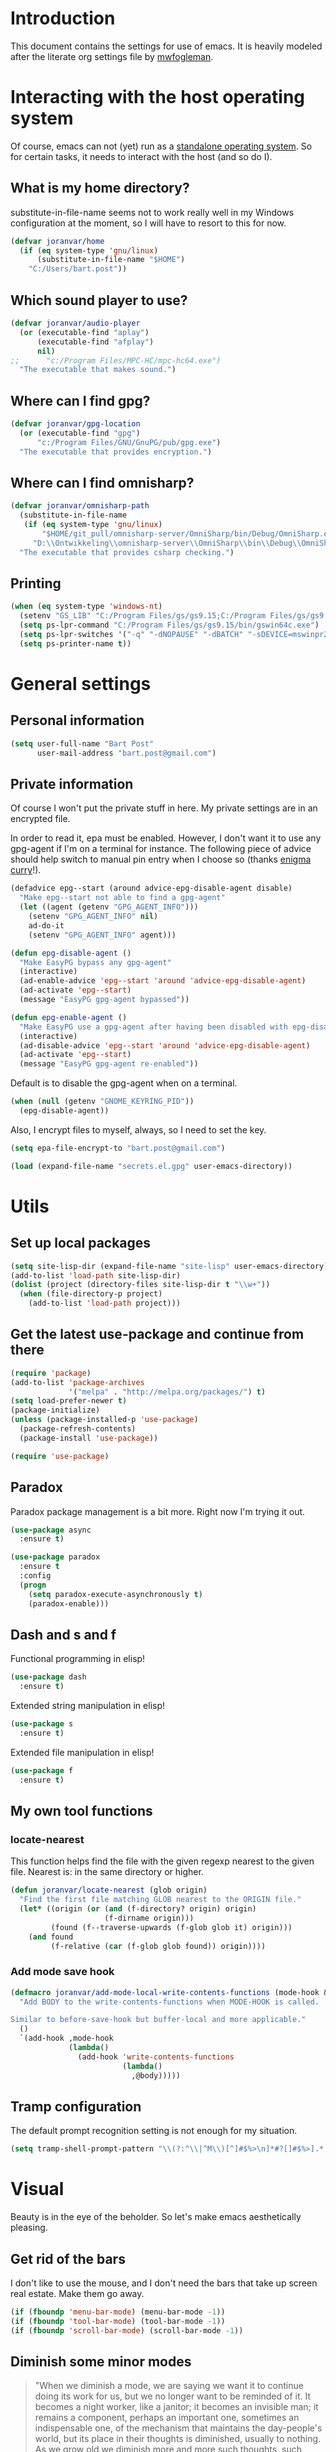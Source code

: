 * Introduction

This document contains the settings for use of emacs. It is heavily
modeled after the literate org settings file by [[https://github.com/mwfogleman/config][mwfogleman]].

* Interacting with the host operating system
Of course, emacs can not (yet) run as a [[http://c2.com/cgi/wiki?EmacsAsOperatingSystem][standalone operating
system]]. So for certain tasks, it needs to interact with the host (and
so do I).

** What is my home directory?

substitute-in-file-name seems not to work really well in my Windows
configuration at the moment, so I will have to resort to this for now.

#+BEGIN_SRC emacs-lisp
  (defvar joranvar/home
    (if (eq system-type 'gnu/linux)
        (substitute-in-file-name "$HOME")
      "C:/Users/bart.post"))
#+END_SRC

** Which sound player to use?
#+BEGIN_SRC emacs-lisp
  (defvar joranvar/audio-player
    (or (executable-find "aplay")
        (executable-find "afplay")
        nil)
  ;;      "c:/Program Files/MPC-HC/mpc-hc64.exe")
    "The executable that makes sound.")
#+END_SRC

** Where can I find gpg?
#+BEGIN_SRC emacs-lisp
  (defvar joranvar/gpg-location
    (or (executable-find "gpg")
        "c:/Program Files/GNU/GnuPG/pub/gpg.exe")
    "The executable that provides encryption.")
#+END_SRC

** Where can I find omnisharp?
#+BEGIN_SRC emacs-lisp
  (defvar joranvar/omnisharp-path
    (substitute-in-file-name
     (if (eq system-type 'gnu/linux)
         "$HOME/git_pull/omnisharp-server/OmniSharp/bin/Debug/OmniSharp.exe"
       "D:\\Ontwikkeling\\omnisharp-server\\OmniSharp\\bin\\Debug\\OmniSharp.exe"))
    "The executable that provides csharp checking.")
#+END_SRC

** Printing

#+BEGIN_SRC emacs-lisp
  (when (eq system-type 'windows-nt)
    (setenv "GS_LIB" "C:/Program Files/gs/gs9.15;C:/Program Files/gs/gs9.15/lib")
    (setq ps-lpr-command "C:/Program Files/gs/gs9.15/bin/gswin64c.exe")
    (setq ps-lpr-switches '("-q" "-dNOPAUSE" "-dBATCH" "-sDEVICE=mswinpr2"))
    (setq ps-printer-name t))
#+END_SRC

* General settings

** Personal information

#+begin_src emacs-lisp
  (setq user-full-name "Bart Post"
        user-mail-address "bart.post@gmail.com")
#+end_src

** Private information

Of course I won't put the private stuff in here. My private settings
are in an encrypted file.

In order to read it, epa must be enabled. However, I don't want it to
use any gpg-agent if I'm on a terminal for instance. The following
piece of advice should help switch to manual pin entry when I choose
so (thanks [[http://www.enigmacurry.com/2009/01/14/extending-emacs-with-advice/][enigma curry]]!).

#+BEGIN_SRC emacs-lisp
  (defadvice epg--start (around advice-epg-disable-agent disable)
    "Make epg--start not able to find a gpg-agent"
    (let ((agent (getenv "GPG_AGENT_INFO")))
      (setenv "GPG_AGENT_INFO" nil)
      ad-do-it
      (setenv "GPG_AGENT_INFO" agent)))

  (defun epg-disable-agent ()
    "Make EasyPG bypass any gpg-agent"
    (interactive)
    (ad-enable-advice 'epg--start 'around 'advice-epg-disable-agent)
    (ad-activate 'epg--start)
    (message "EasyPG gpg-agent bypassed"))

  (defun epg-enable-agent ()
    "Make EasyPG use a gpg-agent after having been disabled with epg-disable-agent"
    (interactive)
    (ad-disable-advice 'epg--start 'around 'advice-epg-disable-agent)
    (ad-activate 'epg--start)
    (message "EasyPG gpg-agent re-enabled"))
#+END_SRC

Default is to disable the gpg-agent when on a terminal.

#+BEGIN_SRC emacs-lisp
  (when (null (getenv "GNOME_KEYRING_PID"))
    (epg-disable-agent))
#+END_SRC

Also, I encrypt files to myself, always, so I need to set the key.

#+BEGIN_SRC emacs-lisp
  (setq epa-file-encrypt-to "bart.post@gmail.com")
#+END_SRC

#+BEGIN_SRC emacs-lisp
  (load (expand-file-name "secrets.el.gpg" user-emacs-directory))
#+END_SRC

* Utils

** Set up local packages

#+BEGIN_SRC emacs-lisp
  (setq site-lisp-dir (expand-file-name "site-lisp" user-emacs-directory))
  (add-to-list 'load-path site-lisp-dir)
  (dolist (project (directory-files site-lisp-dir t "\\w+"))
    (when (file-directory-p project)
      (add-to-list 'load-path project)))
#+END_SRC

** Get the latest use-package and continue from there

#+BEGIN_SRC emacs-lisp
  (require 'package)
  (add-to-list 'package-archives
               '("melpa" . "http://melpa.org/packages/") t)
  (setq load-prefer-newer t)
  (package-initialize)
  (unless (package-installed-p 'use-package)
    (package-refresh-contents)
    (package-install 'use-package))

  (require 'use-package)
#+END_SRC

** Paradox

Paradox package management is a bit more. Right now I'm trying it out.

#+BEGIN_SRC emacs-lisp
  (use-package async
    :ensure t)

  (use-package paradox
    :ensure t
    :config
    (progn
      (setq paradox-execute-asynchronously t)
      (paradox-enable)))
#+END_SRC

** Dash and s and f

Functional programming in elisp!

#+BEGIN_SRC emacs-lisp
  (use-package dash
    :ensure t)
#+END_SRC

Extended string manipulation in elisp!

#+BEGIN_SRC emacs-lisp
  (use-package s
    :ensure t)
#+END_SRC

Extended file manipulation in elisp!

#+BEGIN_SRC emacs-lisp
  (use-package f
    :ensure t)
#+END_SRC

** My own tool functions

*** locate-nearest

This function helps find the file with the given regexp nearest to the
given file. Nearest is: in the same directory or higher.

#+BEGIN_SRC emacs-lisp
  (defun joranvar/locate-nearest (glob origin)
    "Find the first file matching GLOB nearest to the ORIGIN file."
    (let* ((origin (or (and (f-directory? origin) origin)
                       (f-dirname origin)))
           (found (f--traverse-upwards (f-glob glob it) origin)))
      (and found
           (f-relative (car (f-glob glob found)) origin))))
#+END_SRC

*** Add mode save hook

#+BEGIN_SRC emacs-lisp
  (defmacro joranvar/add-mode-local-write-contents-functions (mode-hook &rest body)
    "Add BODY to the write-contents-functions when MODE-HOOK is called.

  Similar to before-save-hook but buffer-local and more applicable."
    ()
    `(add-hook ,mode-hook
               (lambda()
                 (add-hook 'write-contents-functions
                           (lambda()
                             ,@body)))))
#+END_SRC

** Tramp configuration

The default prompt recognition setting is not enough for my situation.

#+BEGIN_SRC emacs-lisp
  (setq tramp-shell-prompt-pattern "\\(?:^\\|^M\\)[^]#$%>\n]*#?[]#$%>].* *\\(^[\\[[0-9;]*[a-zA-Z] *\\)*")
#+END_SRC

* Visual

Beauty is in the eye of the beholder. So let's make emacs
aesthetically pleasing.

** Get rid of the bars

I don't like to use the mouse, and I don't need the bars that take up
screen real estate. Make them go away.

#+BEGIN_SRC emacs-lisp
  (if (fboundp 'menu-bar-mode) (menu-bar-mode -1))
  (if (fboundp 'tool-bar-mode) (tool-bar-mode -1))
  (if (fboundp 'scroll-bar-mode) (scroll-bar-mode -1))
#+END_SRC

** Diminish some minor modes

#+BEGIN_QUOTE
"When we diminish a mode, we are saying we want it to continue doing
its work for us, but we no longer want to be reminded of it. It
becomes a night worker, like a janitor; it becomes an invisible man;
it remains a component, perhaps an important one, sometimes an
indispensable one, of the mechanism that maintains the day-people's
world, but its place in their thoughts is diminished, usually to
nothing. As we grow old we diminish more and more such thoughts, such
people, usually to nothing."
#+END_QUOTE

- Will Mengarini in [[http://www.eskimo.com/~seldon/diminish.el][diminish.el]]

#+BEGIN_SRC emacs-lisp
  (use-package diminish
    :ensure t)
#+END_SRC

** Choose a theme

I used to have solarized, but I'm gonna try [[https://github.com/fniessen/emacs-leuven-theme][Leuven-theme]] for a
while. It works great with org-mode.

#+BEGIN_SRC emacs-lisp
  (load-theme 'leuven t)
#+END_SRC

I also want the whole line to be fontified (background color) in
org-mode headings.

#+BEGIN_SRC emacs-lisp
  (setq org-fontify-whole-heading-line t)
#+END_SRC

For dark mode, tango-2 seems best suited.

#+BEGIN_SRC emacs-lisp
  (use-package tango-2-theme
    :ensure t
    :defer t)
#+END_SRC

** Toggle between light and dark
I want to be able to toggle between light and dark mode (when contrast is needed).

#+BEGIN_SRC emacs-lisp
  (defvar joranvar/dark-theme 'tango-2
    "Theme for dark frame background mode")

  (defvar joranvar/light-theme 'leuven
    "Theme for light frame background mode")

  (defun joranvar/switch-frame-background-mode ()
    "Switch background mode from light to dark, and adjust the theme accordingly."
    (interactive)
    (-let (((old-theme new-mode new-theme) (if (eq frame-background-mode 'dark)
                                               '(joranvar/dark-theme light joranvar/light-theme)
                                             '(joranvar/light-theme dark joranvar/dark-theme))))
      (setq frame-background-mode new-mode)
      (disable-theme (symbol-value old-theme))
      (load-theme (symbol-value new-theme) t)))

  (global-set-key (kbd "C-c t") #'joranvar/switch-frame-background-mode)
#+END_SRC

** Font size

Set a smaller font size. More text on the screen is better.

#+BEGIN_SRC emacs-lisp
  (set-face-attribute 'default nil :height (if (eq system-type 'gnu/linux) 100 90))
#+END_SRC

** Fontify in org-mode

This goes a long way!

#+BEGIN_SRC emacs-lisp
  (setq org-src-fontify-natively t)
#+END_SRC

** Pretty symbols

Yummy looking code everywhere!

#+BEGIN_SRC emacs-lisp
  (global-prettify-symbols-mode t)
#+END_SRC

* Email

Gnus should be a nice mail reader, so I'm gonna try and use it for my
work mails when at work.

** Gnus

#+BEGIN_SRC emacs-lisp
    (use-package gnus
      :ensure t
      :config
      (progn
#+END_SRC

*** Incoming mail at work

I used to poll through davmail directly, but now I'm trying the
offlineimap way, and have everything sent to my inbox locally.

#+BEGIN_SRC emacs-lisp
  (add-to-list 'gnus-secondary-select-methods `(nnimap "server"
                                                       (nnimap-address ,joranvar/mailserver)
                                                       (nnimap-user ,joranvar/server-user)
                                                       (nnimap-stream network)
                                                       (nnimap-server-port 143)))

  (add-to-list 'gnus-secondary-select-methods `(nnimap "gmail"
                                                       (nnimap-address ,joranvar/mailserver)
                                                       (nnimap-user ,joranvar/gmail-user)
                                                       (nnimap-stream network)
                                                       (nnimap-server-port 143)))
#+END_SRC

*** Outgoing mail

#+BEGIN_SRC emacs-lisp
  (setq gnus-posting-styles `(("^nnimap\\+server:"
                               (address ,joranvar/work-mail)
                               ("X-Message-SMTP-Method" ,(concat "smtp localhost 1025 " joranvar/work-mail))
                               (signature ,joranvar/work-signature))
                              ("^nnimap\\+gmail:"
                               (address joranvar/gmail-mail)
                               ("X-Message-SMTP-Method" ,(concat "smtp smtp.gmail.com 587 " joranvar/gmail-mail)))))
#+END_SRC

*** Formatting mail

The following converts org-mode style to a multipart/alternative mime
section.

#+BEGIN_SRC emacs-lisp
  (defun joranvar/htmlize-signature (signature)
    "Create html from a SIGNATURE."
    (s-join "<br />\n" (--map-indexed (cond ((s-contains? "@" it)
                                             (s-lex-format "<a style='font-size:9pt' href='mailto:${it}'>${it}</a>"))
                                            ((s-starts-with? "www." it)
                                             (s-lex-format "<a style='font-size:9pt' href='http://${it}'>${it}</a>"))
                                            ((s-starts-with? "S" it)
                                             (s-lex-format "<span style='font-size:9pt; color:#003366'><b>${it}</b></span>"))
                                            ((s-starts-with? "Before printing" it)
                                             (s-lex-format "<span style='font-size:9pt; color:#00B050'><b>${it}</b></span>"))
                                            ((s-starts-with? "DISCLAIMER: " it)
                                             (let ((disclaimer-text (s-chop-prefix "DISCLAIMER: " it)))
                                               (s-lex-format "<span style='font-size:8pt; color:#6F6F6E'><b>DISCLAIMER: </b>${disclaimer-text}</span>")))
                                            ((eq it-index 1)
                                             (s-lex-format "<span style='font-size:10pt; color:#003366'><b>${it}</b></span>"))
                                            ((eq it-index 2)
                                             (s-lex-format "<span style='font-size:9pt; color:gray'>${it}</span><span style='font-size:7pt'><br /></span>"))
                                            (t
                                             (s-lex-format "<span style='font-size:9pt; color:gray'>${it}</span>"))
                                            )
                                      (s-lines signature))))

  (defun joranvar/org-mime ()
    "Convert the body of this message from org-mode format to multipart/alternative html."
    (interactive)
    (save-excursion
      (let* ((body-point (progn (message-goto-body) (when (looking-at "^\<#secure") (forward-line)) (point)))
             (signature-point (progn (message-goto-signature) (point)))
             (body-text (buffer-substring-no-properties body-point signature-point))
             (signature-text (buffer-substring-no-properties signature-point (point-max))))
        (goto-char body-point)
        (set-mark signature-point)
        (org-html-convert-region-to-html)
        (insert (joranvar/htmlize-signature signature-text))
        (insert "\n<#/multipart>")
        (kill-region (point) (point-max))
        (goto-char body-point)
        (insert (concat "<#multipart type=alternative>\n" body-text "\n" signature-text "\n<#part type=text/html>\n")))))
#+END_SRC

*** Fetching mail

I use offlineimap, and do not want to have that autocycling, so I will
manually ask it to get the mail, please.

#+BEGIN_SRC emacs-lisp
  (add-hook 'gnus-get-new-news-hook
            (lambda ()
              (async-start
               `(lambda ()
                  (package-initialize)
                  (require 'dash)
                  (shell-command
                   (concat
                    (if (eq system-type 'windows-nt)
                        "plink -load Home "
                      ,(concat "ssh " joranvar/mailserver))
                    " 'offlineimap'") "*offline-imap*")
                  (with-current-buffer "*offline-imap*"
                    (goto-char (point-min))
                    (--map (cons (car it) (length (cdr it)))
                           (--group-by it
                                       (--unfold
                                        (when (re-search-forward "^ Copy.*-> Local-\\(.*\\)$" nil t)
                                          (cons (substring-no-properties (match-string 1)) nil))
                                        nil)))))
               (lambda (result)
                 (when result
                   (sauron-add-event
                    'gnus
                    3
                    (s-lex-format "${result}")
                    nil
                    nil))))))
#+END_SRC

*** Refresh mail

Do this every five minutes, idle or not (async anyway).

#+BEGIN_SRC emacs-lisp
  (gnus-demon-add-handler #'gnus-demon-scan-news 5 nil)
  (setq gnus-demon-timestep 60)
  (gnus-demon-init)
#+END_SRC

*** Gravatars

Show me your face!

#+BEGIN_SRC emacs-lisp
  (setq gnus-treat-from-gravatar 'head)
#+END_SRC

*** Display of the summary buffer

#+BEGIN_SRC emacs-lisp
  (setq gnus-summary-line-format "%U%R%z%I%(%[%4L: %-23,23f%]%) %o %s\n")
#+END_SRC

*** Sign mails by default

#+BEGIN_SRC emacs-lisp
    (add-hook 'gnus-message-setup-hook 'mml-secure-message-sign-pgpmime)
#+END_SRC

*** Verify and decrypt pgp/mime by default

#+BEGIN_SRC emacs-lisp
  (setq mm-decrypt-option 'always)
  (setq mm-verify-option 'always)

  (setq gnus-unbuttonized-mime-types nil)
#+END_SRC

*** End of gnus config

#+BEGIN_SRC emacs-lisp
  ))
#+END_SRC

*** Outgoing mail at work

#+BEGIN_SRC emacs-lisp
  (use-package smtpmail
    :ensure t
    :config
    (setq send-mail-function 'smtpmail-send-it
          smtpmail-default-smtp-server "127.0.0.1"
          smtpmail-stream-type 'network
          smtpmail-smtp-service 1025
          smtpmail-auth-credentials "~/.authinfo.gpg"))
#+END_SRC

*** bbdb

Manage contacts!

#+BEGIN_SRC emacs-lisp
    (use-package bbdb
      :ensure t
      :config
      (progn
        (bbdb-initialize 'gnus 'message)
        (bbdb-insinuate-message)
        (bbdb-insinuate-gnus)))
#+END_SRC

* Productivity

** Pomodoro

I like to work with the pomodoro technique. The ticking sound reminds
me that I need to keep my focus.

#+BEGIN_SRC emacs-lisp
  (use-package org-pomodoro
    :ensure t
    :init (setq org-pomodoro-play-ticking-sounds (and joranvar/audio-player t)
                org-pomodoro-audio-player joranvar/audio-player))
#+END_SRC

** Kanban

This should visualise what I'm working on in any buffer. As I cannot
(yet) use the pomodoro tracker sounds above, I still like to have some
place to watch the stuff.

#+BEGIN_SRC emacs-lisp
  (use-package kanban
    :ensure t)
#+END_SRC

* Org mode

Keeping things organized, that's an aspiration I'd like to fulfill,
and org-mode might be the tool that'll save me.

#+BEGIN_SRC emacs-lisp
  (use-package org
    :init (progn
            (defvar joranvar/org-directory (f-join joranvar/home "Documents/org")
              "The location of my org files.")
            (defvar joranvar/org-default (f-join joranvar/org-directory "default.org")
              "The location of my default org file."))
    :bind (("C-c a" . org-agenda)
           ("C-c c" . org-capture))
    :config
    (progn
      (setq org-agenda-files
            (-distinct
             (-concat org-agenda-files
                      (f--files joranvar/org-directory
                                (and (f-ext? it "org")
                                     (not (s-ends-with? "~" (f-filename it))))
                                t)))
            org-time-clocksum-format '(:hours "%d" :require-hours t :minutes ":%02d" :require-minutes t)
            org-clock-into-drawer t
            org-log-into-drawer t
            org-startup-folded 'content
            org-clock-clocked-in-display 'both
            org-use-speed-commands t)
      (require 'org-capture)
      (--each '(("m" "Message" entry (file+headline joranvar/org-default "Incoming mail")
                 "* OPEN Reply to: %:from Subject: %:subject\n   SCHEDULED: %t\n   %U\n   %a" :clock-in t :clock-resume t :immediate-finish t)
                ("t" "todo" entry (file+headline joranvar/org-default "TASKS")
                 "* TODO %?\n%U\n%a\n" :clock-in t :clock-resume t)
                ("j" "Journal" entry (file+datetree joranvar/org-default "JOURNAL")
                 "* %?\n%U\n" :clock-in t :clock-resume t))
        (add-to-list 'org-capture-templates it))
      (setq org-clock-persist 'history)
      (org-clock-persistence-insinuate)

      (joranvar/add-mode-local-write-contents-functions
       'org-mode-hook
       (save-excursion
         (org-update-all-dblocks)
         (org-table-recalculate-buffer-tables)))

      ;; Part where I use settings from http://doc.norang.ca/org-mode.html to refile everywhere
      (setq org-refile-targets '((nil :maxlevel . 9)
                                 (org-agenda-files :maxlevel . 9)) ; Targets include this file and any file contributing to the agenda - up to 9 levels deep
            org-refile-use-outline-path t  ; Use full outline paths for refile targets - we file directly with HELM
            org-outline-path-complete-in-steps nil ; Targets complete directly with HELM
            org-refile-allow-creating-parent-nodes 'confirm) ; Allow refile to create parent tasks with confirmation

      ;; Workaround for a compatibility issue with the newest emacs from github?
      (defun org-font-lock-ensure ()
        (font-lock-fontify-buffer))))
#+END_SRC

** Jira integration

I like to use emacs for Jira, too!

#+BEGIN_SRC emacs-lisp
  (require 'org-jira)
  (setq jiralib-url joranvar/jira-server
        org-jira-default-jql "sprint in openSprints() AND component = \"Team Platform\" order by priority desc, created asc")
#+END_SRC

But I also like to experiment with my new jiralib-rest implementation.

#+BEGIN_SRC emacs-lisp
  (use-package jiralib-rest
    :load-path "site-lisp/org-jira"
    :pin manual)
#+END_SRC

** gnorb

This combines gnus, org-mode and bbdb (v3) for tracking and
planning. Let's load it up!

#+BEGIN_SRC emacs-lisp
  (use-package gnorb
    :load-path "site-lisp/"
    :pin manual
    :config
    (progn
      (gnus-registry-initialize)
      (add-to-list 'gnus-secondary-select-methods '(nngnorb "gnorb"))
      (gnorb-tracking-initialize)))
  ;;     (eval-after-load "gnorb-bbdb"
  ;;       '(progn
  ;;          (define-key bbdb-mode-map (kbd "O") 'gnorb-bbdb-tag-agenda)
  ;;          (define-key bbdb-mode-map (kbd "S") 'gnorb-bbdb-mail-search)
  ;;          (define-key bbdb-mode-map [remap bbdb-mail] 'gnorb-bbdb-mail)
  ;;          (define-key bbdb-mode-map (kbd "l") 'gnorb-bbdb-open-link)
  ;;          (global-set-key (kbd "C-c C") 'gnorb-bbdb-cite-contact)))

  ;;     (eval-after-load "gnorb-org"
  ;;       '(progn
  ;;          (org-defkey org-mode-map (kbd "C-c C") 'gnorb-org-contact-link)
  ;;          (org-defkey org-mode-map (kbd "C-c t") 'gnorb-org-handle-mail)
  ;;          (org-defkey org-mode-map (kbd "C-c e") 'gnorb-org-view)
  ;;          (org-defkey org-mode-map (kbd "C-c E") 'gnorb-org-email-subtree)
  ;;          (org-defkey org-mode-map (kbd "C-c V") 'gnorb-org-popup-bbdb)
  ;;          (setq gnorb-org-agenda-popup-bbdb t)
  ;;          (eval-after-load "org-agenda"
  ;;            '(progn (org-defkey org-agenda-mode-map (kbd "H") 'gnorb-org-handle-mail)
  ;;                    (org-defkey org-agenda-mode-map (kbd "V") 'gnorb-org-popup-bbdb)))))

  ;;     (eval-after-load "gnorb-gnus"
  ;;       '(progn
  ;;          (define-key gnus-summary-mime-map "a" 'gnorb-gnus-article-org-attach)
  ;;          (define-key gnus-summary-mode-map (kbd "C-c t") 'gnorb-gnus-incoming-do-todo)
  ;;          (push '("attach to org heading" . gnorb-gnus-mime-org-attach)
  ;;                gnus-mime-action-alist)
  ;;          ;; The only way to add mime button command keys is by redefining
  ;;          ;; gnus-mime-button-map, possibly not ideal. Ideal would be a
  ;;          ;; setter function in gnus itself.
  ;;          (push '(gnorb-gnus-mime-org-attach "a" "Attach to Org heading")
  ;;                gnus-mime-button-commands)
  ;;          (setq gnus-mime-button-map
  ;;                (let ((map (make-sparse-keymap)))
  ;;                  (define-key map gnus-mouse-2 'gnus-article-push-button)
  ;;                  (define-key map gnus-down-mouse-3 'gnus-mime-button-menu)
  ;;                  (dolist (c gnus-mime-button-commands)
  ;;                    (define-key map (cadr c) (car c)))
  ;;                  map))))

  ;;     (eval-after-load "message"
  ;;       '(progn
  ;;          (define-key message-mode-map (kbd "C-c t") 'gnorb-gnus-outgoing-do-todo)))))
#+END_SRC

** Mobile

Sync stuff up with my phone!

#+BEGIN_SRC emacs-lisp
  (setq org-directory joranvar/org-directory
        org-mobile-directory joranvar/org-mobile-directory
        org-mobile-inbox-for-pull (f-join joranvar/org-directory "mobile-inbox.org"))
#+END_SRC

** Blogging

Jekyll!

#+BEGIN_SRC emacs-lisp
  (setq org-publish-project-alist
        `(("org-github"
           :base-directory ,(concat joranvar/github-blog-directory "_org")
           :base-extension "org"
           :publishing-directory ,joranvar/github-blog-directory
           :recursive t
           :publishing-function org-html-publish-to-html
           :headline-levels 6
           :html-extension "html"
           :body-only t
           :section-numbers nil
           :table-of-contents nil)))
#+END_SRC

*** Legacy

I don't use org-page anymore.

#+BEGIN_SRC emacs-lisp
  ;; (use-package org-page
  ;;   :ensure t
  ;;   :config (setq op/repository-directory "~/git_pull/joranvar.github.io"
  ;;                 op/site-domain "http://joranvar.github.io"
  ;;                 op/site-main-title "Growing Software"
  ;;                 op/site-sub-title "for the love of it"
  ;;                 op/personal-github-link "http://github.com/joranvar"))
#+END_SRC
* Less typing

Several packages and settings will help me type less to accomplish the
same. The main theme is auto completion (read: helm).

** Helm

Make sure that we have helm, then bind some keys.

#+BEGIN_SRC emacs-lisp
  (use-package helm-config
    :ensure helm
    :init (helm-mode t)
    :bind (("M-x" . helm-M-x)
           ("C-x C-f" . helm-find-files)
           ("C-x b" . helm-buffers-list)))
#+END_SRC

** Writable grep

Having wgrep makes replace/edit on multiple lines quite nice! Use
helm-occur to find occurrances, C-x C-s to save to a helm-grep-mode
buffer, then C-c C-p to enter wgrep mode.

#+BEGIN_SRC emacs-lisp
  (use-package wgrep
    :ensure t)
#+END_SRC

** The Platinum Searcher

helm-ag has a good name, but does not work on Windows (as far as I
read).  helm-pt should be faster anyways, and I would really like to
use it for my projects.  So here goes...

#+BEGIN_SRC emacs-lisp
  (use-package helm-pt
    :ensure t
    :bind ("C-c p s p" . helm-projectile-pt)
    :config (progn (when (eq system-type 'windows-nt)
                       (setq helm-pt-command "D:\\Apps\\emacs\\bin\\pt.exe"))))
#+END_SRC

** Projectile

When navigating to a file is as easy as choosing the project name from
a list, that *does* save a lot of typing.

#+BEGIN_SRC emacs-lisp
  (use-package projectile
    :ensure t
    :bind (("M-p" . helm-projectile)
           ("M-P" . projectile-persp-switch-project))
    :diminish projectile-mode
    :init
    (progn
      (use-package perspective
        :ensure t
        :config (progn (persp-mode)
                       (use-package persp-projectile
                         :ensure t)))
      (projectile-global-mode)
      (setq projectile-indexing-method 'alien
            projectile-completion-system 'helm
            projectile-enable-caching t
            projectile-enable-idle-timer t)
      (use-package org-projectile
        :ensure t
        :config
        (progn
          (global-set-key "\C-cnp" #'org-projectile:project-todo-completing-read)
          (org-projectile:per-repo)
          (setq org-projectile:per-repo-filename "README.org")
          (--each (org-projectile:todo-files)
            (add-to-list 'org-agenda-files it))
          (add-to-list 'org-capture-templates
                       (org-projectile:project-todo-entry "l" "* TODO %? %a\n" "Linked Project TODO"))))
      (use-package helm-projectile
        :ensure t
        :config
        (progn (helm-projectile-on)
               (setq projectile-switch-project-action (lambda () (magit-status (projectile-project-root))))))
      (setq magit-repo-dirs (mapcar (lambda (dir)
                                      (substring dir 0 -1))
                                    (-filter (lambda (project)
                                               (file-directory-p (concat project "/.git/")))
                                             (projectile-relevant-known-projects)))
            magit-repo-dirs-depth 1)))
#+END_SRC

** Focus-follow-mouse

This is something I really like in any window manager. As emacs does
consist windows (containing buffers), I really like to use it here,
too. Although ace-jump-window will complement this (see next item).

#+BEGIN_SRC emacs-lisp
  (setq mouse-autoselect-window t)
#+END_SRC

** Ace-jump-mode

This is a powerful "go where I'm looking at now" mode. Type "M-o", the
first char of the word you're looking at, and the letter that then
overlays it. BAM, you're there. Thanks to [[https://www.youtube.com/watch?feature=player_embedded&v=UZkpmegySnc#!][emacs rocks!]] for pointing
this out!

#+BEGIN_SRC emacs-lisp
  (use-package ace-jump-mode
    :ensure t
    :bind (("M-o" . ace-jump-mode)
           ("M-O" . ace-jump-mode-pop-mark))
    :config (ace-jump-mode-enable-mark-sync))
#+END_SRC

** Auto-fill-mode

This is a no-brainer.

#+BEGIN_SRC emacs-lisp
  (add-hook 'text-mode-hook #'auto-fill-mode)
#+END_SRC

** Auto-insert and yasnippet

Yasnippet is a template expansion tool.

#+BEGIN_SRC emacs-lisp
  (use-package yasnippet
    :ensure t)
#+END_SRC

With yasnippet, I can also create files with some default content
initially. The following is based on something I found on
[[http://www.emacswiki.org/emacs/AutoInsertMode][emacswiki.org]]:

#+BEGIN_SRC emacs-lisp
  (use-package autoinsert
    :ensure t
    :config (progn
              (defun joranvar/autoinsert-yas-expand ()
                "Replace text in yasnippet template."
                (yas/expand-snippet (buffer-string) (point-min) (point-max)))
              (auto-insert-mode)
              (setq auto-insert t
                    auto-insert-directory (concat joranvar/home "/Documents/autoinsert/")
                    auto-insert-alist (--map (cons (s-concat "\\\." (file-name-extension it)) (vector it #'joranvar/autoinsert-yas-expand))
                                             (directory-files auto-insert-directory t "\\w+\.\\w+$" t)))))
#+END_SRC

** CompAny mode

Yup, preferred over auto-complete.

#+BEGIN_SRC emacs-lisp
  (use-package company
    :ensure t
    :config
    (progn
      (use-package helm-company
        :ensure t
        :config
        (progn
          (define-key company-mode-map (kbd "C-:") 'helm-company)
          (define-key company-active-map (kbd "C-:") 'helm-company)))
      (global-company-mode)))
#+END_SRC

** Smart parens

Smart parens are the way to go, apparently. Let's do this!

#+BEGIN_SRC emacs-lisp
    (use-package smartparens
      :ensure t
      :config
      (require 'smartparens-config)
      (smartparens-global-strict-mode)
      (sp-use-smartparens-bindings)
      (show-smartparens-global-mode))
#+END_SRC

* Version control

** Magit

Of course, the most beautiful git client of them all. Git-flow does
not (yet) work in the windows host, so we don't load it there.

#+BEGIN_SRC emacs-lisp
  (use-package magit
    :ensure t
    :bind ("M-g" . magit-status)
    :config
    (progn
      (use-package magit-gitflow
        :if (eq system-type 'gnu/linux)
        :ensure t
        :config (add-hook 'magit-mode-hook #'turn-on-magit-gitflow))
      (use-package magit-filenotify
        :if (eq system-type 'gnu/linux)
        :ensure t
        :config (add-hook 'magit-status-mode-hook #'magit-filenotify-mode))
      (add-to-list 'magit-repo-dirs (expand-file-name "~/git_pull/"))
      (setq magit-status-buffer-switch-function 'switch-to-buffer)))
#+END_SRC

** Diff highlighting

The feedback when visiting a version controlled file is nice.

#+BEGIN_SRC emacs-lisp
  (use-package diff-hl
    :ensure t
    :config (add-hook 'find-file-hook (lambda () (diff-hl-mode t))))
#+END_SRC

** Git timemachine

:o Sounds great, let's try this out!

#+BEGIN_SRC emacs-lisp
  (use-package git-timemachine
    :ensure t
    :bind ("M-G" . git-timemachine))
#+END_SRC

* Programming

** Languages
*** C#

C# development is what I do daily for a living. By day I use Visual
Studio, together with Resharper and NCrunch. Those are very good
tools, but I do miss the comfort of my own, personalized OS when I am
using them. But when I return to emacs, I miss the refactoring tools
and automatic testing and feedback that I have grown accustomed to.

Omnisharp and flycheck are two tools that may help me out here. I am
still hoping to find some bridge between flycheck and nunit/xunit,
though.

#+BEGIN_SRC emacs-lisp
  (use-package omnisharp
    :ensure t
    :config
    (progn
      (add-hook 'csharp-mode-hook #'omnisharp-mode)
      (setq omnisharp-server-executable-path joranvar/omnisharp-path)
      (define-key omnisharp-mode-map (kbd "M-.") #'omnisharp-auto-complete)
      (define-key omnisharp-mode-map (kbd "M-RET") #'omnisharp-run-code-action-refactoring)
      (define-key omnisharp-mode-map (kbd "<C-return>") #'omnisharp-fix-code-issue-at-point)))
#+END_SRC

**** Editing project files

For now, we just set the mode to xml.

#+BEGIN_SRC emacs-lisp
  (add-to-list 'auto-mode-alist '("\\.csproj\\'" . xml-mode))
  (add-to-list 'auto-mode-alist '("\\.fsproj\\'" . xml-mode))
#+END_SRC

**** Editing solution files

For now, we just include [[https://github.com/sensorflo/sln-mode][sensorflo]]s sln-mode.

#+BEGIN_SRC emacs-lisp
  (require 'sln-mode)
  (add-to-list 'auto-mode-alist '("\\.sln\\'" . sln-mode))
#+END_SRC

*** F#

F# is one of the functional languages that I'm really interested
in. Mostly because I feel I can use it at work also.

#+BEGIN_SRC emacs-lisp
  (use-package fsharp-mode
    :ensure t)
#+END_SRC

*** Emacs lisp

Most importantly: do not use tabs.

#+BEGIN_SRC emacs-lisp
  (setq-default indent-tabs-mode nil)
#+END_SRC

*** Haskell (xmonad)

#+BEGIN_SRC emacs-lisp
  (use-package haskell-mode
    :ensure t
    :config
    (progn
      (add-hook 'haskell-mode-hook #'haskell-indent-mode)))
#+END_SRC

*** Visual Basic (sad)

#+BEGIN_SRC emacs-lisp
  (use-package vbasense
    :ensure t
    :config
    (progn
      (load "visual-basic-mode.el")))
#+END_SRC

*** Powershell

#+BEGIN_SRC emacs-lisp
  ;;(use-package powershell
  ;;  :ensure t)
#+END_SRC

** Tools
*** Flycheck

As mentioned before, flycheck could really help me out by giving quick
feedback on the code that I'm typing (or reading).

#+BEGIN_SRC emacs-lisp
  (use-package flycheck
    :ensure t
    :init
    (progn
      (global-flycheck-mode)))
#+END_SRC

*** Symbol highlighting

This helps see various occurrances of the symbol at point easily in
the current buffer.

#+BEGIN_SRC emacs-lisp
  (use-package highlight-symbol
    :ensure t
    :config
    (progn
      (add-hook 'prog-mode-hook #'highlight-symbol-mode)))
#+END_SRC

*** Compilation

By default, I want the compilation buffer to scroll until the first
error is encountered (or to the bottom).

#+BEGIN_SRC emacs-lisp
  (setq compilation-scroll-output 'first-error)
#+END_SRC

* Hobbies

** Feeds

#+BEGIN_SRC emacs-lisp
    (use-package elfeed
      :ensure t
      :bind ("C-c e" . elfeed)
      :config
      (setq elfeed-feeds
            (-concat
             joranvar/private-rss-feeds
             '("http://whattheemacsd.com/atom.xml"
               "http://oremacs.com/atom.xml"
               "http://emacs-fu.blogspot.com/feeds/posts/default"
               "http://batsov.com/atom.xml"
               "http://sachachua.com/blog/feed/"
               "http://emacsredux.com/atom.xml"
               "http://endlessparentheses.com/atom.xml"
               "http://www.lunaryorn.com/feed.atom"
               "http://mwfogleman.tumblr.com/rss"
               "http://www.reddit.com/r/emacs.rss"
               "http://www.reddit.com/r/fsharp.rss"
               "http://www.reddit.com/r/programmerhumor.rss"
               "http://feeds.hanselman.com/scotthanselman"
               "http://blog.cleancoder.com/atom.xml"))))
#+END_SRC
*** TODO Add xkcd

** Games

*** TODO Add steam

*** TODO Add LoL?

** Music

*** emms

#+BEGIN_SRC emacs-lisp
  (use-package emms
    :ensure t
    :config
    (progn
      (emms-standard) ;; or (emms-devel) if you want all features
      (setq emms-source-file-default-directory "~/music"
            emms-info-asynchronously t
            emms-show-format "  %s")
      (if (executable-find "mplayer")
          (setq emms-player-list '(emms-player-mpg321
                                   emms-player-ogg123
                                   emms-player-mplayer))
        (emms-default-players))))
#+END_SRC

* Web browsing

I use eww, now I have a nice recent build. The default search engine
out of the box is duckduckgo, but I still prefer google, as it always
brings me what I am looking for.

#+BEGIN_SRC emacs-lisp
  (setq eww-search-prefix "https://www.google.com/search?q=")
#+END_SRC

* Editing

Gee, there's also a section for configuring the text editing part of
the "text editor" ㋛

** [[http://endlessparentheses.com/hungry-delete-mode.html?source%253Drss][Hungry delete]]

Oh, how much I like this feature! Delete all whitespace in the
direction of the delete action.

#+BEGIN_SRC emacs-lisp
  (use-package hungry-delete
    :ensure t
    :init (global-hungry-delete-mode))
#+END_SRC

** Whitespace cleanup

Speaking of which, by default I want to cleanup whitespace in my
buffers.

#+BEGIN_SRC emacs-lisp
  (add-hook 'before-save-hook #'whitespace-cleanup)
#+END_SRC

** visual-regexp

See what's going to be replaced!

#+BEGIN_SRC emacs-lisp
  (use-package visual-regexp
    :ensure t
    :bind (("M-s r" . vr/replace)
           ("M-s %" . vr/query-replace)))
#+END_SRC

** Auto revert

Buffers reverting when something changed on disk (and when the buffer
has not yet been changed by me), sounds logical!

#+BEGIN_SRC emacs-lisp
  (global-auto-revert-mode)
#+END_SRC

* Startup

Finally, when I start up emacs, I want the following to be setup for
me.

** Create mail perspective with gnus

#+BEGIN_SRC emacs-lisp
  (save-excursion
    (persp-switch "mail")
    (gnus))
#+END_SRC

** Create main perspective with org agenda

#+BEGIN_SRC emacs-lisp
  (let ((org-agenda-window-setup 'current-window))
    (persp-switch "main")
    (org-agenda nil "n"))
#+END_SRC

** Do not show splash screen

I want to see the agenda, so skip the splash screen.

#+BEGIN_SRC emacs-lisp
  (setq inhibit-startup-screen t)
#+END_SRC
** Sauron

Keep an eye on everything.

#+BEGIN_SRC emacs-lisp
  (use-package sauron
    :ensure t
    :init (sauron-start)
    :config (setq sauron-sticky-frame t))
#+END_SRC
